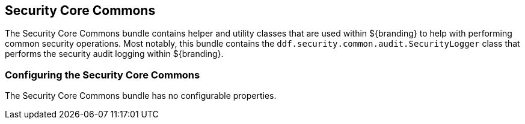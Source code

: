 :title: Security Core Commons
:type: subSecurityFramework
:status: published
:parent: Security Core
:order: 02
:summary: Security Core commons.

== {title}

The Security Core Commons bundle contains helper and utility classes that are used within ${branding} to help with performing common security operations.
Most notably, this bundle contains the `ddf.security.common.audit.SecurityLogger` class that performs the security audit logging within ${branding}.

=== Configuring the Security Core Commons

The Security Core Commons bundle has no configurable properties.

